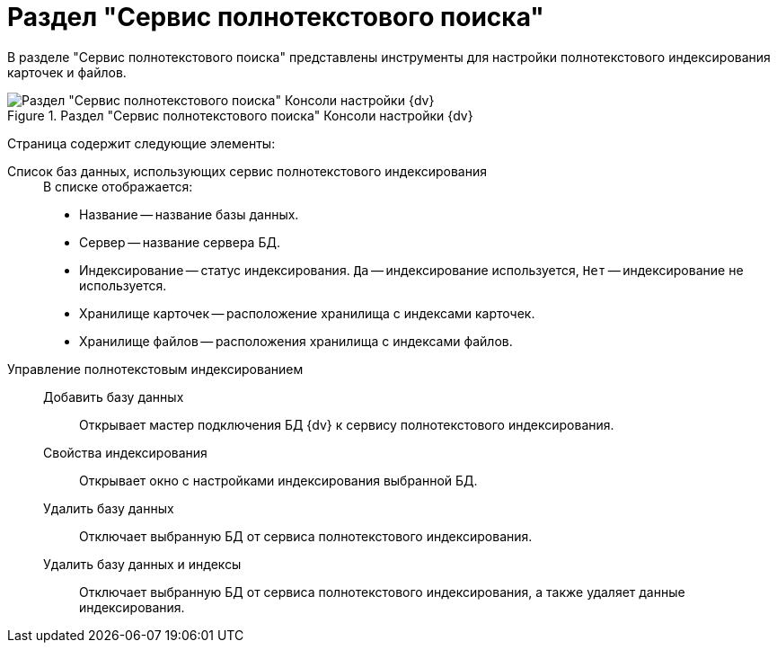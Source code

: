 = Раздел "Сервис полнотекстового поиска"

В разделе "Сервис полнотекстового поиска" представлены инструменты для настройки полнотекстового индексирования карточек и файлов.

.Раздел "Сервис полнотекстового поиска" Консоли настройки {dv}
image::admin:extension-modules-fulltext.png[Раздел "Сервис полнотекстового поиска" Консоли настройки {dv}]

Страница содержит следующие элементы:

// Имя компьютера с установленным сервисом полнотекстового индексирования::
// В поле указывается компьютер, на котором установлен сервис полнотекстового индексирования {dv}. Перед добавлением баз данных обязательно указывается  адрес сервиса полнотекстового индексирования.
// +
// По умолчанию сервис находится на `5006` порту.

Список баз данных, использующих сервис полнотекстового индексирования::
+
.В списке отображается:
* Название -- название базы данных.
* Сервер -- название сервера БД.
* Индексирование -- статус индексирования. `Да` -- индексирование используется, `Нет` -- индексирование не используется.
* Хранилище карточек -- расположение хранилища с индексами карточек.
* Хранилище файлов -- расположения хранилища с индексами файлов.

Управление полнотекстовым индексированием::
Добавить базу данных:::
Открывает мастер подключения БД {dv} к сервису полнотекстового индексирования.

Свойства индексирования:::
Открывает окно с настройками индексирования выбранной БД.

Удалить базу данных:::
Отключает выбранную БД от сервиса полнотекстового индексирования.

Удалить базу данных и индексы:::
Отключает выбранную БД от сервиса полнотекстового индексирования, а также удаляет данные индексирования.
